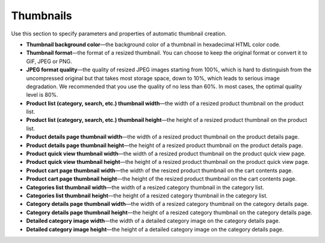 **********
Thumbnails
**********

Use this section to specify parameters and properties of automatic thumbnail creation.

* **Thumbnail background color**—the background color of a thumbnail in hexadecimal HTML color code.

* **Thumbnail format**—the format of a resized thumbnail. You can choose to keep the original format or convert it to GIF, JPEG or PNG.

* **JPEG format quality**—the quality of resized JPEG images starting from 100%, which is hard to distinguish from the uncompressed original but that takes most storage space, down to 10%, which leads to serious image degradation. We recommended that you use the quality of no less than 60%. In most cases, the optimal quality level is 80%.

* **Product list (category, search, etc.) thumbnail width**—the width of a resized product thumbnail on the product list.

* **Product list (category, search, etc.) thumbnail height**—the height of a resized product thumbnail on the product list.

* **Product details page thumbnail width**—the width of a resized product thumbnail on the product details page.

* **Product details page thumbnail height**—the height of a resized product thumbnail on the product details page.

* **Product quick view thumbnail width**—the width of a resized product thumbnail on the product quick view page.

* **Product quick view thumbnail height**—the height of a resized product thumbnail on the product quick view page.

* **Product cart page thumbnail width**—the width of the resized product thumbnail on the cart contents page.

* **Product cart page thumbnail height**—the height of the resized product thumbnail on the cart contents page.

* **Categories list thumbnail width**—the width of a resized category thumbnail in the category list.

* **Categories list thumbnail height**—the height of a resized category thumbnail in the category list.

* **Category details page thumbnail width**—the width of a resized category thumbnail on the category details page.

* **Category details page thumbnail height**—the height of a resized category thumbnail on the category details page.

* **Detailed category image width**—the width of a detailed category image on the category details page.

* **Detailed category image height**—the height of a detailed category image on the category details page.
